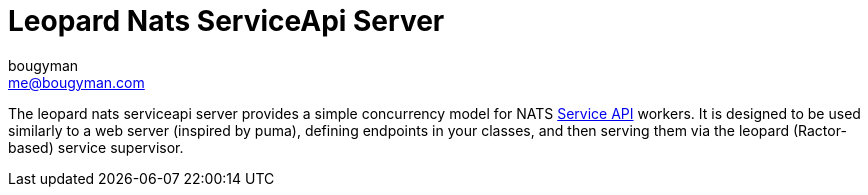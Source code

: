 # Leopard Nats ServiceApi Server
bougyman <me@bougyman.com>
:service-api: https://github.com/rubyists/nats-pure.rb/blob/main/docs/service_api.md[Service API]

The leopard nats serviceapi server provides a simple concurrency
model for NATS {service-api} workers. It is designed to be used
similarly to a web server (inspired by puma), defining endpoints
in your classes, and then serving them via the leopard (Ractor-based)
service supervisor.
